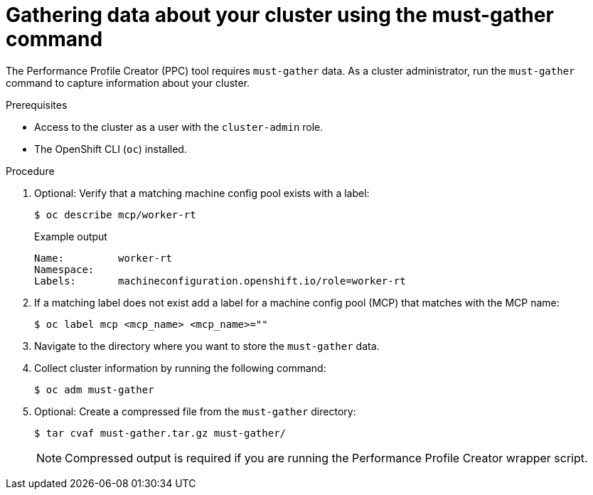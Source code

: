 // Module included in the following assemblies:
//
// * scalability_and_performance/low_latency_tuning/cnf-tuning-low-latency-nodes-with-perf-profile.adoc

:_mod-docs-content-type: PROCEDURE
[id="gathering-data-about-your-cluster-using-must-gather_{context}"]
= Gathering data about your cluster using the must-gather command

The Performance Profile Creator (PPC) tool requires `must-gather` data. As a cluster administrator, run the `must-gather` command to capture information about your cluster.

.Prerequisites

* Access to the cluster as a user with the `cluster-admin` role.
* The OpenShift CLI (`oc`) installed.

.Procedure

. Optional: Verify that a matching machine config pool exists with a label:
+
[source,terminal]
----
$ oc describe mcp/worker-rt
----
+
.Example output
[source,terminal]
----
Name:         worker-rt
Namespace:
Labels:       machineconfiguration.openshift.io/role=worker-rt
----

. If a matching label does not exist add a label for a machine config pool (MCP) that matches with the MCP name:
+
[source,terminal]
----
$ oc label mcp <mcp_name> <mcp_name>=""
----

. Navigate to the directory where you want to store the `must-gather` data.

. Collect cluster information by running the following command:
+
[source,terminal]
----
$ oc adm must-gather
----

. Optional: Create a compressed file from the `must-gather` directory:
+
[source,terminal]
----
$ tar cvaf must-gather.tar.gz must-gather/
----
+
[NOTE]
====
Compressed output is required if you are running the Performance Profile Creator wrapper script.
====
